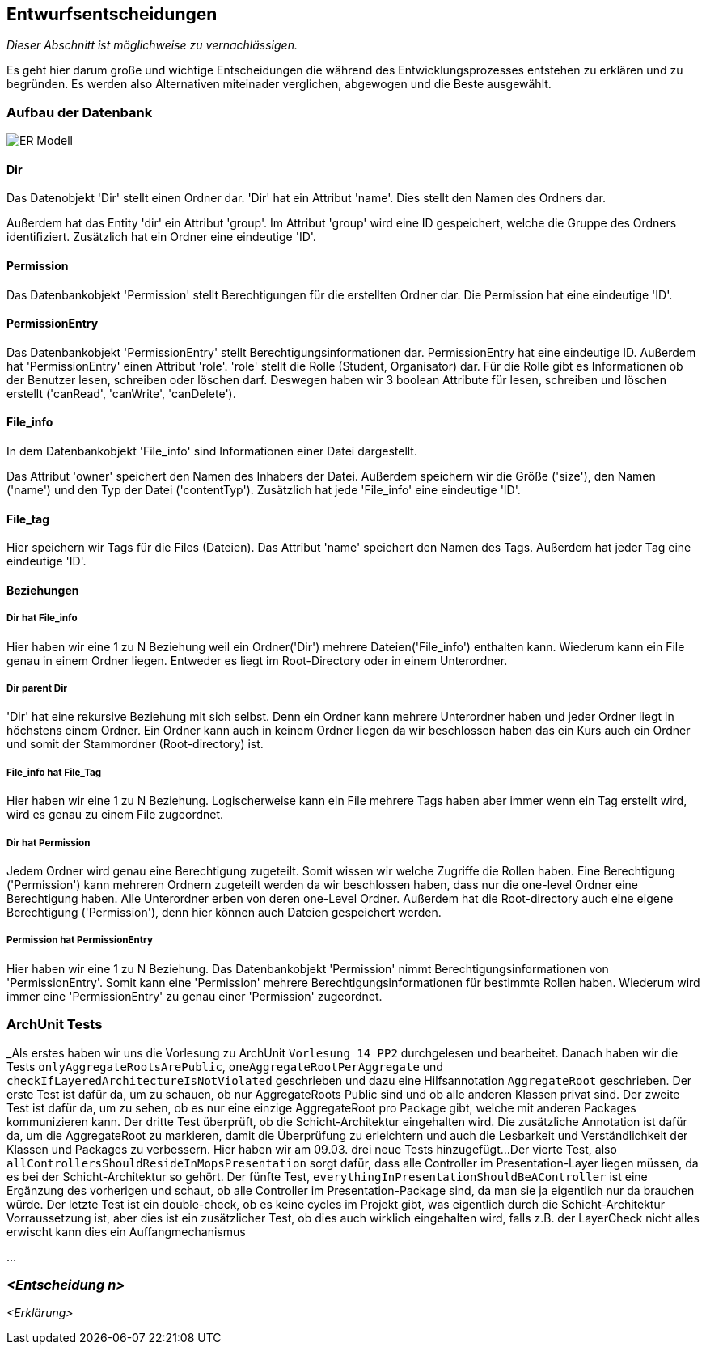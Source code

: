 [[section-design-decisions]]
== Entwurfsentscheidungen

****
_Dieser Abschnitt ist möglichweise zu vernachlässigen._

Es geht hier darum große und wichtige Entscheidungen die während des Entwicklungsprozesses entstehen zu erklären und zu
begründen.
Es werden also Alternativen miteinader verglichen, abgewogen und die Beste ausgewählt.

****

=== Aufbau der Datenbank

image::ER-Modell.png[]


==== Dir

Das Datenobjekt 'Dir' stellt einen Ordner dar.
'Dir' hat ein Attribut 'name'. Dies stellt den Namen des Ordners dar.

Außerdem hat das Entity 'dir' ein Attribut 'group'.
Im Attribut 'group' wird eine ID gespeichert, welche die Gruppe des Ordners identifiziert.
Zusätzlich hat ein Ordner eine eindeutige 'ID'.

==== Permission

Das Datenbankobjekt 'Permission' stellt Berechtigungen für die erstellten Ordner dar.
Die Permission hat eine eindeutige 'ID'.

==== PermissionEntry

Das Datenbankobjekt 'PermissionEntry' stellt Berechtigungsinformationen dar.
PermissionEntry hat eine eindeutige ID.
Außerdem hat 'PermissionEntry' einen Attribut 'role'. 'role' stellt die Rolle (Student, Organisator) dar.
Für die Rolle gibt es Informationen ob der Benutzer lesen, schreiben oder löschen darf. Deswegen haben wir 3 boolean
Attribute für lesen, schreiben und löschen erstellt ('canRead', 'canWrite', 'canDelete').

==== File_info

In dem Datenbankobjekt 'File_info' sind Informationen einer Datei dargestellt.

Das Attribut 'owner' speichert den Namen des Inhabers der Datei.
Außerdem speichern wir die Größe ('size'), den Namen ('name') und den Typ der Datei ('contentTyp').
Zusätzlich hat jede 'File_info' eine eindeutige 'ID'.

==== File_tag

Hier speichern wir Tags für die Files (Dateien). Das Attribut 'name' speichert den Namen des Tags.
Außerdem hat jeder Tag eine eindeutige 'ID'.

==== Beziehungen

===== Dir hat File_info

Hier haben wir eine 1 zu N Beziehung weil ein Ordner('Dir') mehrere Dateien('File_info') enthalten kann. Wiederum kann
ein File genau in einem Ordner liegen. Entweder es liegt im Root-Directory oder in einem Unterordner.

===== Dir parent Dir

'Dir' hat eine rekursive Beziehung mit sich selbst. Denn ein Ordner kann mehrere Unterordner haben und jeder Ordner
liegt in höchstens einem Ordner.
Ein Ordner kann auch in keinem Ordner liegen da wir beschlossen haben das ein Kurs auch ein Ordner
und somit der Stammordner (Root-directory) ist.

===== File_info hat File_Tag

Hier haben wir eine 1 zu N Beziehung. Logischerweise kann ein File mehrere Tags haben aber immer wenn ein Tag erstellt
wird, wird es genau zu einem File zugeordnet.

===== Dir hat Permission

Jedem Ordner wird genau eine Berechtigung zugeteilt. Somit wissen wir welche Zugriffe die Rollen haben. Eine
Berechtigung ('Permission') kann mehreren Ordnern zugeteilt werden da wir beschlossen haben, dass nur die one-level
Ordner eine Berechtigung haben.
Alle Unterordner erben von deren one-Level Ordner. Außerdem hat die Root-directory auch eine eigene Berechtigung
('Permission'), denn hier können auch Dateien gespeichert werden.

===== Permission hat PermissionEntry

Hier haben wir eine 1 zu N Beziehung.
Das Datenbankobjekt 'Permission' nimmt Berechtigungsinformationen von 'PermissionEntry'. Somit kann eine 'Permission'
mehrere Berechtigungsinformationen für bestimmte Rollen haben.
Wiederum wird immer eine 'PermissionEntry' zu genau einer 'Permission' zugeordnet.



=== ArchUnit Tests

_Als erstes haben wir uns die Vorlesung zu ArchUnit `Vorlesung 14 PP2` durchgelesen und bearbeitet. Danach haben wir die
Tests `onlyAggregateRootsArePublic`, `oneAggregateRootPerAggregate` und `checkIfLayeredArchitectureIsNotViolated`
geschrieben und dazu eine Hilfsannotation `AggregateRoot` geschrieben.
Der erste Test ist dafür da, um zu schauen, ob nur AggregateRoots Public sind und ob alle anderen Klassen privat sind. 
Der zweite Test ist dafür da, um zu sehen, ob es nur eine einzige AggregateRoot pro Package gibt, welche mit anderen
Packages kommunizieren kann.
Der dritte Test überprüft, ob die Schicht-Architektur eingehalten wird.
Die zusätzliche Annotation ist dafür da, um die AggregateRoot zu markieren, damit die Überprüfung zu erleichtern und
auch die Lesbarkeit und Verständlichkeit der Klassen und Packages zu verbessern. Hier haben wir am 09.03. drei neue
Tests hinzugefügt...
Der vierte Test, also `allControllersShouldResideInMopsPresentation` sorgt dafür, dass alle Controller im
Presentation-Layer liegen müssen, da es bei der Schicht-Architektur so gehört.
Der fünfte Test, `everythingInPresentationShouldBeAController` ist eine Ergänzung des vorherigen und schaut, ob alle
Controller im Presentation-Package sind, da man sie ja eigentlich nur da brauchen würde.
Der letzte Test ist ein double-check, ob es keine cycles im Projekt gibt, was eigentlich durch die Schicht-Architektur
Vorraussetzung ist, aber dies ist ein zusätzlicher Test,
ob dies auch wirklich eingehalten wird, falls z.B. der LayerCheck nicht alles erwischt kann dies ein Auffangmechanismus

...

=== _<Entscheidung n>_

_<Erklärung>_
